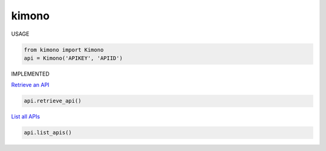 kimono
======

USAGE


.. code:: python

    from kimono import Kimono
    api = Kimono('APIKEY', 'APIID')

IMPLEMENTED


`Retrieve an API <https://www.kimonolabs.com/apidocs#RetrieveApi>`__

.. code:: python

    api.retrieve_api()

`List all APIs <https://www.kimonolabs.com/apidocs#ListApis>`__

.. code:: python

    api.list_apis()
